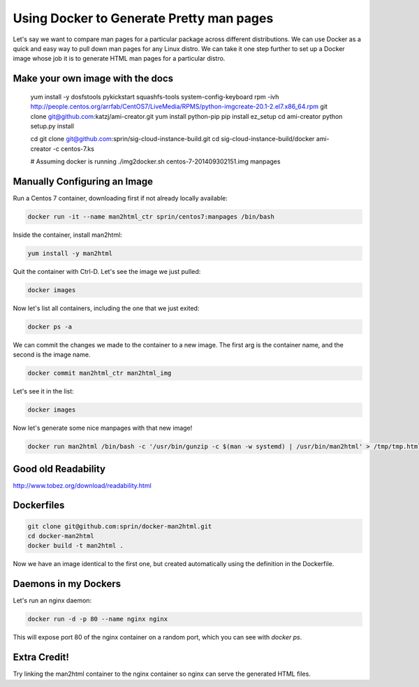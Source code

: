 =========================================
Using Docker to Generate Pretty man pages
=========================================

Let's say we want to compare man pages for a particular package across
different distributions. We can use Docker as a quick and easy way to pull down
man pages for any Linux distro. We can take it one step further to set up
a Docker image whose job it is to generate HTML man pages for a particular
distro.

Make your own image with the docs
=================================

   yum install -y dosfstools pykickstart squashfs-tools system-config-keyboard
   rpm -ivh http://people.centos.org/arrfab/CentOS7/LiveMedia/RPMS/python-imgcreate-20.1-2.el7.x86_64.rpm
   git clone git@github.com:katzj/ami-creator.git
   yum install python-pip
   pip install ez_setup
   cd ami-creator
   python setup.py install

   cd
   git clone git@github.com:sprin/sig-cloud-instance-build.git
   cd sig-cloud-instance-build/docker
   ami-creator -c centos-7.ks

   # Assuming docker is running
   ./img2docker.sh centos-7-201409302151.img manpages

Manually Configuring an Image
=============================

Run a Centos 7 container, downloading first if not already locally available:

.. code::

   docker run -it --name man2html_ctr sprin/centos7:manpages /bin/bash

Inside the container, install man2html:

.. code::

   yum install -y man2html

Quit the container with Ctrl-D. Let's see the image we just pulled:

.. code::

   docker images

Now let's list all containers, including the one that we just exited:

.. code::

   docker ps -a

We can commit the changes we made to the container to a new image. The
first arg is the container name, and the second is the image name.

.. code::

   docker commit man2html_ctr man2html_img


Let's see it in the list:

.. code::

   docker images

Now let's generate some nice manpages with that new image!

.. code::

   docker run man2html /bin/bash -c '/usr/bin/gunzip -c $(man -w systemd) | /usr/bin/man2html' > /tmp/tmp.html && open /tmp/tmp.html

Good old Readability
====================

http://www.tobez.org/download/readability.html

Dockerfiles
===========

.. code::

   git clone git@github.com:sprin/docker-man2html.git
   cd docker-man2html
   docker build -t man2html .

Now we have an image identical to the first one, but created automatically
using the definition in the Dockerfile.

Daemons in my Dockers
=====================

Let's run an nginx daemon:

.. code::

   docker run -d -p 80 --name nginx nginx

This will expose port 80 of the nginx container on a random port, which
you can see with `docker ps`.

Extra Credit!
=============

Try linking the man2html container to the nginx container so nginx can serve
the generated HTML files.
